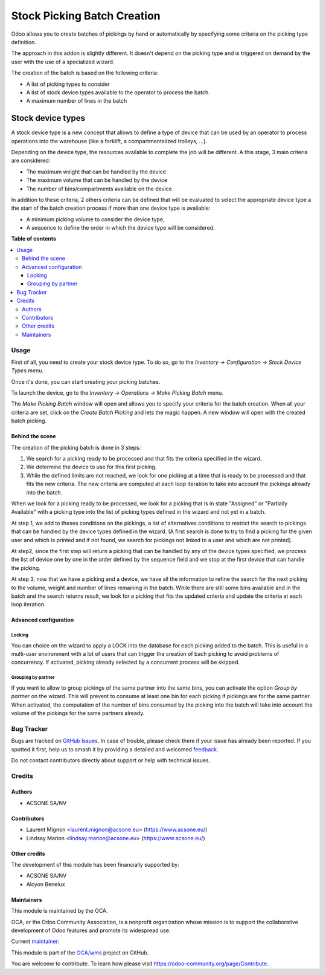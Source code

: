 ============================
Stock Picking Batch Creation
============================

.. 
   !!!!!!!!!!!!!!!!!!!!!!!!!!!!!!!!!!!!!!!!!!!!!!!!!!!!
   !! This file is generated by oca-gen-addon-readme !!
   !! changes will be overwritten.                   !!
   !!!!!!!!!!!!!!!!!!!!!!!!!!!!!!!!!!!!!!!!!!!!!!!!!!!!
   !! source digest: sha256:557c220536f625bc1a34b247c50dd7af3d0700fc112ddf1e1bb9e92e7094be97
   !!!!!!!!!!!!!!!!!!!!!!!!!!!!!!!!!!!!!!!!!!!!!!!!!!!!

.. |badge1| image:: https://img.shields.io/badge/maturity-Beta-yellow.png
    :target: https://odoo-community.org/page/development-status
    :alt: Beta
.. |badge2| image:: https://img.shields.io/badge/licence-AGPL--3-blue.png
    :target: http://www.gnu.org/licenses/agpl-3.0-standalone.html
    :alt: License: AGPL-3
.. |badge3| image:: https://img.shields.io/badge/github-OCA%2Fwms-lightgray.png?logo=github
    :target: https://github.com/OCA/wms/tree/16.0/stock_picking_batch_creation
    :alt: OCA/wms
.. |badge4| image:: https://img.shields.io/badge/weblate-Translate%20me-F47D42.png
    :target: https://translation.odoo-community.org/projects/wms-16-0/wms-16-0-stock_picking_batch_creation
    :alt: Translate me on Weblate
.. |badge5| image:: https://img.shields.io/badge/runboat-Try%20me-875A7B.png
    :target: https://runboat.odoo-community.org/builds?repo=OCA/wms&target_branch=16.0
    :alt: Try me on Runboat

|badge1| |badge2| |badge3| |badge4| |badge5|

Odoo allows you to create batches of pickings by hand or automatically by
specifying some criteria on the picking type definition.

The approach in this addon is slightly different. It doesn't depend on the
picking type and is triggered on demand by the user with the use of a
specialized wizard.

The creation of the batch is based on the following criteria:

* A list of picking types to consider
* A list of stock device types available to the operator to process the batch.
* A maximum number of lines in the batch

Stock device types
##################

A stock device type is a new concept that allows to define a type of device that
can be used by an operator to process operations into the warehouse (like
a forklift, a compartmentalized trolleys, ...).

Depending on the device type, the resources available to complete the job
will be different. A this stage, 3 main criteria are considered:

* The maximum weight that can be handled by the device
* The maximum volume that can be handled by the device
* The number of bins/compartments available on the device

In addition to these criteria, 2 others criteria can be defined that will
be evaluated to select the appropriate device type a the start of the
batch creation process if more than one device type is available:

* A minimum picking volume to consider the device type,
* A sequence to define the order in which the device type will be
  considered.

**Table of contents**

.. contents::
   :local:

Usage
=====

First of all, you need to create your stock device type. To do so, go to the
*Inventory -> Configuration -> Stock Device Types* menu.

Once it's done, you can start creating your picking batches.

To launch the device, go to the *Inventory -> Operations -> Make Picking Batch*
menu.

The *Make Picking Batch* window will open and allows you to specify your criteria
for the batch creation. When all your criteria are set, click on the
*Create Batch Picking* and lets the magic happen. A new window will open with
the created batch picking.

Behind the scene
~~~~~~~~~~~~~~~~

The creation of the picking batch is done in 3 steps:

1. We search for a picking ready to be processed and that fits the
   criteria specified in the wizard.
2. We determine the device to use for this first picking.
3. While the defined limits are not reached, we look for one picking at a
   time that is ready to be processed and that fits the new criteria. The
   new criteria are computed at each loop iteration to take into account
   the pickings already into the batch.

When we look for a picking ready to be processed, we look for a picking
that is in state "Assigned" or "Partially Available" with a picking type
into the list of picking types defined in the wizard and not yet in a batch.

At step 1, we add to theses conditions on the pickings, a list of alternatives
conditions to restrict the search to pickings that can be handled by the device
types defined in the wizard. (A first search is done to try to find a picking
for the given user and which is printed and if not found, we search for pickings
not linked to a user and which are not printed).

At step2, since the first step will return a picking that can be handled by
any of the device types specified, we process the list of device one by one
in the order defined by the sequence field and we stop at the first device
that can handle the picking.

At step 3, now that we have a picking and a device, we have all the information
to refine the search for the next picking to the volume, weight and number of
lines remaining in the batch. While there are still some bins available and
in the batch and the search returns result, we look for a picking that fits
the updated criteria and update the criteria at each loop iteration.

Advanced configuration
~~~~~~~~~~~~~~~~~~~~~~~

Locking
^^^^^^^

You can choice on the wizard to apply a LOCK into the database for each
picking added to the batch. This is useful in a multi-user environment
with a lot of users that can trigger the creation of bach picking to avoid
problems of concurrency. If activated, picking already selected by a concurrent
process will be skipped.

Grouping by partner
^^^^^^^^^^^^^^^^^^^

If you want to allow to group pickings of the same partner into the same
bins, you can activate the option *Group by partner* on the wizard. This
will prevent to consume at least one bin for each picking if pickings
are for the same partner. When activated, the computation of the
number of bins consumed by the picking into the batch will take into account
the volume of the pickings for the same partners already.

Bug Tracker
===========

Bugs are tracked on `GitHub Issues <https://github.com/OCA/wms/issues>`_.
In case of trouble, please check there if your issue has already been reported.
If you spotted it first, help us to smash it by providing a detailed and welcomed
`feedback <https://github.com/OCA/wms/issues/new?body=module:%20stock_picking_batch_creation%0Aversion:%2016.0%0A%0A**Steps%20to%20reproduce**%0A-%20...%0A%0A**Current%20behavior**%0A%0A**Expected%20behavior**>`_.

Do not contact contributors directly about support or help with technical issues.

Credits
=======

Authors
~~~~~~~

* ACSONE SA/NV

Contributors
~~~~~~~~~~~~

* Laurent Mignon <laurent.mignon@acsone.eu> (https://www.acsone.eu/)
* Lindsay Marion <lindsay.marion@acsone.eu> (https://www.acsone.eu/)

Other credits
~~~~~~~~~~~~~

The development of this module has been financially supported by:

* ACSONE SA/NV
* Alcyon Benelux

Maintainers
~~~~~~~~~~~

This module is maintained by the OCA.

.. image:: https://odoo-community.org/logo.png
   :alt: Odoo Community Association
   :target: https://odoo-community.org

OCA, or the Odoo Community Association, is a nonprofit organization whose
mission is to support the collaborative development of Odoo features and
promote its widespread use.

.. |maintainer-lmignon| image:: https://github.com/lmignon.png?size=40px
    :target: https://github.com/lmignon
    :alt: lmignon

Current `maintainer <https://odoo-community.org/page/maintainer-role>`__:

|maintainer-lmignon| 

This module is part of the `OCA/wms <https://github.com/OCA/wms/tree/16.0/stock_picking_batch_creation>`_ project on GitHub.

You are welcome to contribute. To learn how please visit https://odoo-community.org/page/Contribute.
